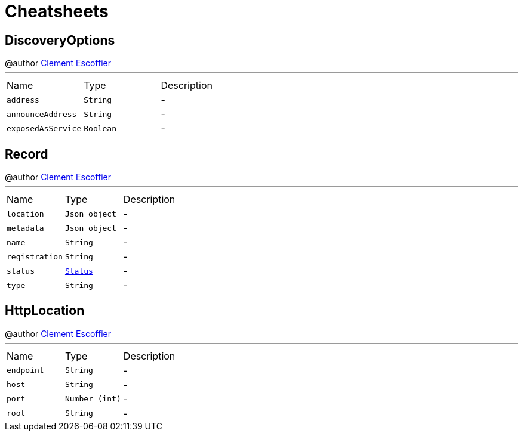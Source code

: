 = Cheatsheets

[[DiscoveryOptions]]
== DiscoveryOptions

++++
 @author <a href="http://escoffier.me">Clement Escoffier</a>
++++
'''

[cols=">25%,^25%,50%"]
[frame="topbot"]
|===
^|Name | Type ^| Description
|[[address]]`address`|`String`|-
|[[announceAddress]]`announceAddress`|`String`|-
|[[exposedAsService]]`exposedAsService`|`Boolean`|-
|===

[[Record]]
== Record

++++
 @author <a href="http://escoffier.me">Clement Escoffier</a>
++++
'''

[cols=">25%,^25%,50%"]
[frame="topbot"]
|===
^|Name | Type ^| Description
|[[location]]`location`|`Json object`|-
|[[metadata]]`metadata`|`Json object`|-
|[[name]]`name`|`String`|-
|[[registration]]`registration`|`String`|-
|[[status]]`status`|`link:enums.html#Status[Status]`|-
|[[type]]`type`|`String`|-
|===

[[HttpLocation]]
== HttpLocation

++++
 @author <a href="http://escoffier.me">Clement Escoffier</a>
++++
'''

[cols=">25%,^25%,50%"]
[frame="topbot"]
|===
^|Name | Type ^| Description
|[[endpoint]]`endpoint`|`String`|-
|[[host]]`host`|`String`|-
|[[port]]`port`|`Number (int)`|-
|[[root]]`root`|`String`|-
|===

